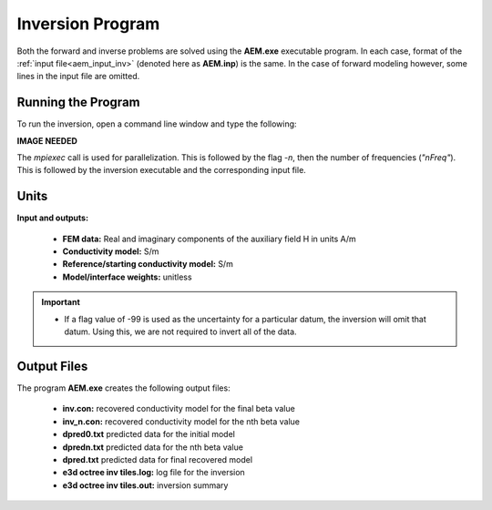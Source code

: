 .. _aem_inv:

Inversion Program
=================

Both the forward and inverse problems are solved using the **AEM.exe** executable program. In each case, format of the :ref:`input file<aem_input_inv>` (denoted here as **AEM.inp**) is the same. In the case of forward modeling however, some lines in the input file are omitted.

Running the Program
^^^^^^^^^^^^^^^^^^^

To run the inversion, open a command line window and type the following:

**IMAGE NEEDED**

The *mpiexec* call is used for parallelization. This is followed by the flag *-n*, then the number of frequencies (*"nFreq"*). This is followed by the inversion executable and the corresponding input file.

Units
^^^^^

**Input and outputs:**

    - **FEM data:** Real and imaginary components of the auxiliary field H in units A/m
    - **Conductivity model:** S/m
    - **Reference/starting conductivity model:** S/m 
    - **Model/interface weights:** unitless


.. important::

    - If a flag value of -99 is used as the uncertainty for a particular datum, the inversion will omit that datum. Using this, we are not required to invert all of the data.


Output Files
^^^^^^^^^^^^

The program **AEM.exe** creates the following output files:

    - **inv.con:** recovered conductivity model for the final beta value

    - **inv_n.con:** recovered conductivity model for the nth beta value

    - **dpred0.txt** predicted data for the initial model

    - **dpredn.txt** predicted data for the nth beta value

    - **dpred.txt** predicted data for final recovered model

    - **e3d octree inv tiles.log:** log file for the inversion

    - **e3d octree inv tiles.out:** inversion summary





